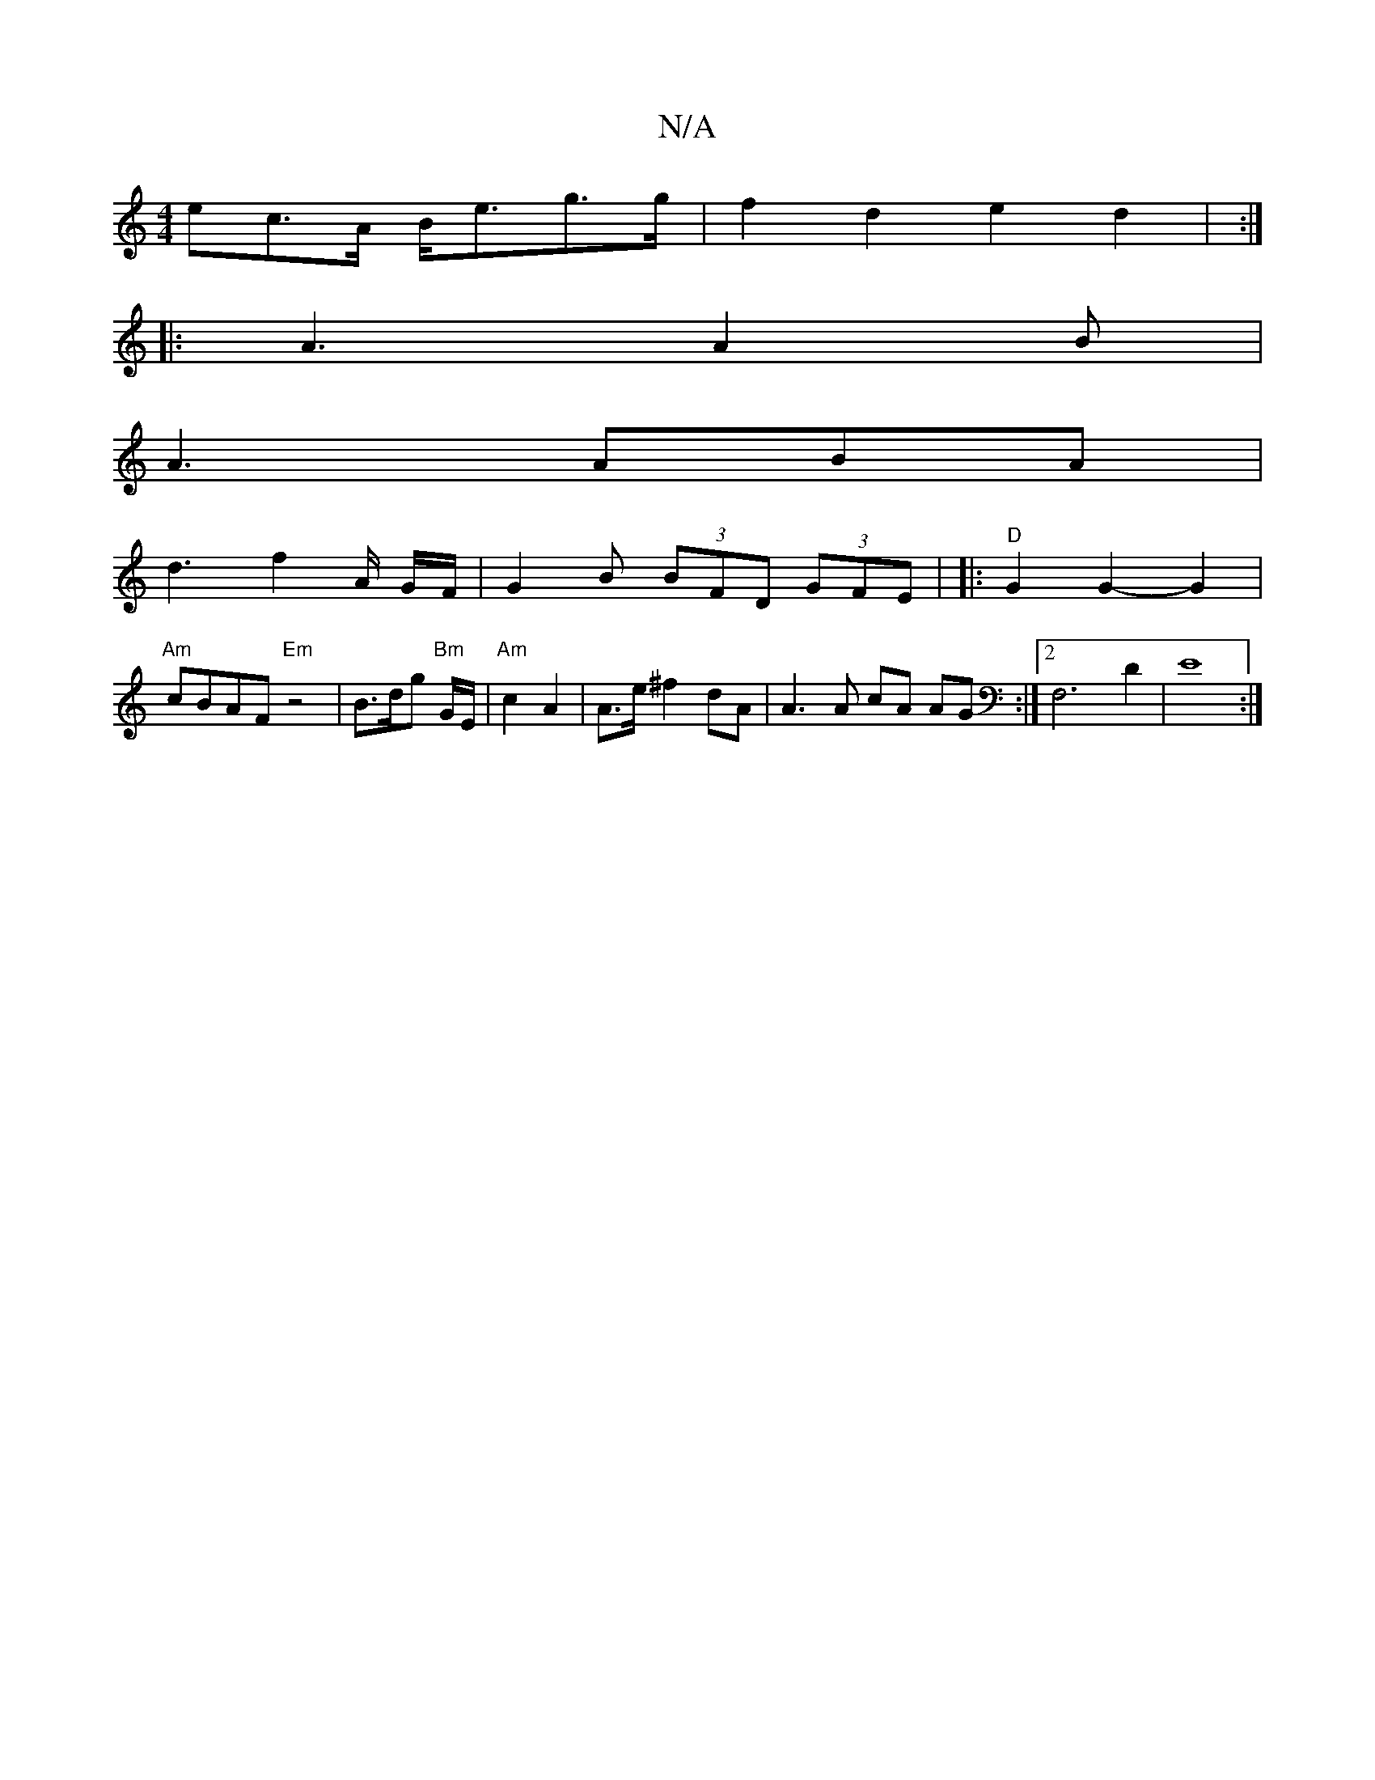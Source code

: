 X:1
T:N/A
M:4/4
R:N/A
K:Cmajor
ec>A B<eg>g | f2 d2 e2 d2 | :|
|: A3 A2 B |
A3 ABA |
d3 f2A/ G/F/ | G2 B (3BFD (3GFE | |: "D"G2 G2- G2 | "Am"cBAF "Em" z4 | B>dg "Bm"G/E/ | "Am" c2 A2 | A>e ^f2 dA | A3 A cA AG :|2 F,6 D2 | E8 :|]

|: